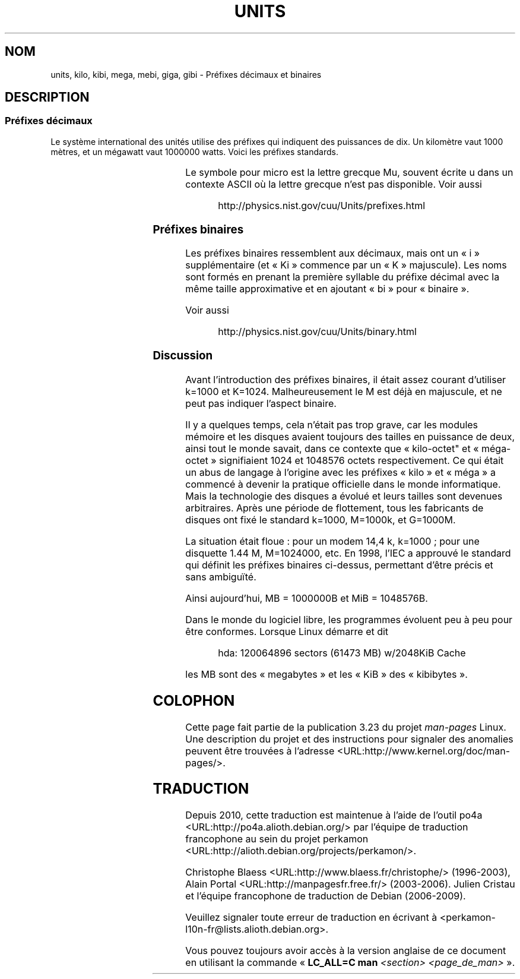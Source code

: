 .\" t
.\" Copyright (C) 2001 Andries Brouwer <aeb@cwi.nl>
.\"
.\" Permission is granted to make and distribute verbatim copies of this
.\" manual provided the copyright notice and this permission notice are
.\" preserved on all copies.
.\"
.\" Permission is granted to copy and distribute modified versions of this
.\" manual under the conditions for verbatim copying, provided that the
.\" entire resulting derived work is distributed under the terms of a
.\" permission notice identical to this one.
.\"
.\" Since the Linux kernel and libraries are constantly changing, this
.\" manual page may be incorrect or out-of-date.  The author(s) assume no
.\" responsibility for errors or omissions, or for damages resulting from
.\" the use of the information contained herein.  The author(s) may not
.\" have taken the same level of care in the production of this manual,
.\" which is licensed free of charge, as they might when working
.\" professionally.
.\"
.\" Formatted or processed versions of this manual, if unaccompanied by
.\" the source, must acknowledge the copyright and authors of this work.
.\"
.\"*******************************************************************
.\"
.\" This file was generated with po4a. Translate the source file.
.\"
.\"*******************************************************************
.TH UNITS 7 "22 décembre 2001" Linux "Manuel du programmeur Linux"
.SH NOM
units, kilo, kibi, mega, mebi, giga, gibi \- Préfixes décimaux et binaires
.SH DESCRIPTION
.SS "Préfixes décimaux"
Le système international des unités utilise des préfixes qui indiquent des
puissances de dix. Un kilomètre vaut 1000 mètres, et un mégawatt vaut
1000000 watts. Voici les préfixes standards.
.RS
.TS
l l l.
Préfixe	Nom	Valeur
y	yocto	10^\-24 = 0.000000000000000000000001
z	zepto	10^\-21 = 0.000000000000000000001
a	atto	10^\-18 = 0.000000000000000001
f	femto	10^\-15 = 0.000000000000001
p	pico	10^\-12 = 0.000000000001
n	nano	10^\-9  = 0.000000001
u	micro	10^\-6  = 0.000001
m	milli	10^\-3  = 0.001
c	centi	10^\-2  = 0.01
d	deci	10^\-1  = 0.1
da	deca	10^ 1  = 10
h	hecto	10^ 2  = 100
k	kilo	10^ 3  = 1000
M	mega	10^ 6  = 1000000
G	giga	10^ 9  = 1000000000
T	tera	10^12  = 1000000000000
P	peta	10^15  = 1000000000000000
E	exa	10^18  = 1000000000000000000
Z	zetta	10^21  = 1000000000000000000000
Y	yotta	10^24  = 1000000000000000000000000
.TE
.RE

Le symbole pour micro est la lettre grecque Mu, souvent écrite u dans un
contexte ASCII où la lettre grecque n'est pas disponible. Voir aussi
.sp
.RS
http://physics.nist.gov/cuu/Units/prefixes.html
.RE
.SS "Préfixes binaires"
Les préfixes binaires ressemblent aux décimaux, mais ont un «\ i\ »
supplémentaire (et «\ Ki\ » commence par un «\ K\ » majuscule). Les noms
sont formés en prenant la première syllable du préfixe décimal avec la même
taille approximative et en ajoutant «\ bi\ » pour «\ binaire\ ».
.RS
.TS
l l l.
Préfixe	Nom	Valeur
Ki	kibi	2^10 = 1024
Mi	mebi	2^20 = 1048576
Gi	gibi	2^30 = 1073741824
Ti	tebi	2^40 = 1099511627776
Pi	pebi	2^50 = 1125899906842624
Ei	exbi	2^60 = 1152921504606846976
.TE
.RE

Voir aussi
.sp
.RS
http://physics.nist.gov/cuu/Units/binary.html
.RE
.SS Discussion
Avant l'introduction des préfixes binaires, il était assez courant
d'utiliser k=1000 et K=1024. Malheureusement le M est déjà en majuscule, et
ne peut pas indiquer l'aspect binaire.

Il y a quelques temps, cela n'était pas trop grave, car les modules mémoire
et les disques avaient toujours des tailles en puissance de deux, ainsi tout
le monde savait, dans ce contexte que «\ kilo\-octet" et «\ méga\-octet\ »
signifiaient 1024 et 1048576 octets respectivement. Ce qui était un abus de
langage à l'origine avec les préfixes «\ kilo\ » et «\ méga\ » a commencé à
devenir la pratique officielle dans le monde informatique. Mais la
technologie des disques a évolué et leurs tailles sont devenues
arbitraires. Après une période de flottement, tous les fabricants de disques
ont fixé le standard k=1000, M=1000k, et G=1000M.

.\" also common: 14.4k modem
La situation était floue\ : pour un modem 14,4\ k, k=1000\ ; pour une
disquette 1.44\ M, M=1024000, etc. En 1998, l'IEC a approuvé le standard qui
définit les préfixes binaires ci\-dessus, permettant d'être précis et sans
ambiguïté.

Ainsi aujourd'hui, MB = 1000000B et MiB = 1048576B.

Dans le monde du logiciel libre, les programmes évoluent peu à peu pour être
conformes. Lorsque Linux démarre et dit

.RS
.nf
hda: 120064896 sectors (61473 MB) w/2048KiB Cache
.fi
.RE

les MB sont des «\ megabytes\ » et les «\ KiB\ » des «\ kibibytes\ ».
.SH COLOPHON
Cette page fait partie de la publication 3.23 du projet \fIman\-pages\fP
Linux. Une description du projet et des instructions pour signaler des
anomalies peuvent être trouvées à l'adresse
<URL:http://www.kernel.org/doc/man\-pages/>.
.SH TRADUCTION
Depuis 2010, cette traduction est maintenue à l'aide de l'outil
po4a <URL:http://po4a.alioth.debian.org/> par l'équipe de
traduction francophone au sein du projet perkamon
<URL:http://alioth.debian.org/projects/perkamon/>.
.PP
Christophe Blaess <URL:http://www.blaess.fr/christophe/> (1996-2003),
Alain Portal <URL:http://manpagesfr.free.fr/> (2003-2006).
Julien Cristau et l'équipe francophone de traduction de Debian\ (2006-2009).
.PP
Veuillez signaler toute erreur de traduction en écrivant à
<perkamon\-l10n\-fr@lists.alioth.debian.org>.
.PP
Vous pouvez toujours avoir accès à la version anglaise de ce document en
utilisant la commande
«\ \fBLC_ALL=C\ man\fR \fI<section>\fR\ \fI<page_de_man>\fR\ ».
